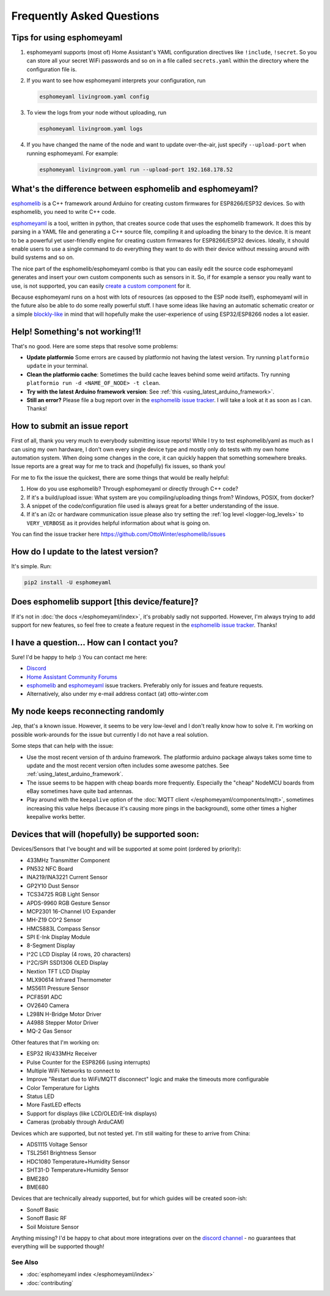 Frequently Asked Questions
==========================

Tips for using esphomeyaml
^^^^^^^^^^^^^^^^^^^^^^^^^^

1. esphomeyaml supports (most of) Home Assistant's YAML configuration directives like
   ``!include``, ``!secret``. So you can store all your secret WiFi passwords and so on
   in a file called ``secrets.yaml`` within the directory where the configuration file is.

2. If you want to see how esphomeyaml interprets your configuration, run

   .. code:: bash

       esphomeyaml livingroom.yaml config

3. To view the logs from your node without uploading, run

   .. code:: bash

       esphomeyaml livingroom.yaml logs

4. If you have changed the name of the node and want to update over-the-air, just specify
   ``--upload-port`` when running esphomeyaml. For example:

   .. code:: bash

       esphomeyaml livingroom.yaml run --upload-port 192.168.178.52




.. |secret| replace:: ``!secret``
.. _secret: https://www.home-assistant.io/docs/configuration/secrets/
.. |include| replace:: ``!include``
.. _include: https://www.home-assistant.io/docs/configuration/splitting_configuration/

What's the difference between esphomelib and esphomeyaml?
^^^^^^^^^^^^^^^^^^^^^^^^^^^^^^^^^^^^^^^^^^^^^^^^^^^^^^^^^

`esphomelib <https://github.com/OttoWinter/esphomelib>`__ is a C++ framework
around Arduino for creating custom firmwares for ESP8266/ESP32 devices. So with
esphomelib, you need to write C++ code.

`esphomeyaml <https://github.com/OttoWinter/esphomeyaml>`__ is a tool, written in python,
that creates source code that uses the esphomelib framework. It does this by parsing in
a YAML file and generating a C++ source file, compiling it and uploading the binary to the
device. It is meant to be a powerful yet user-friendly engine for creating custom
firmwares for ESP8266/ESP32 devices. Ideally, it should enable users to use a single command
to do everything they want to do with their device without messing around with build systems and so on.

The nice part of the esphomelib/esphomeyaml combo is that you can easily edit the source code
esphomeyaml generates and insert your own custom components such as sensors in it. So, if for example
a sensor you really want to use, is not supported, you can easily `create a custom component
<https://github.com/OttoWinter/esphomelib/wiki/Custom-Sensor-Component>`__ for it.

Because esphomeyaml runs on a host with lots of resources (as opposed to the ESP node itself),
esphomeyaml will in the future also be able to do some really powerful stuff. I have some ideas
like having an automatic schematic creator or a simple `blockly-like <https://developers.google.com/blockly/>`__
in mind that will hopefully make the user-experience of using ESP32/ESP8266 nodes a lot easier.

Help! Something's not working!1!
^^^^^^^^^^^^^^^^^^^^^^^^^^^^^^^^

That's no good. Here are some steps that resolve some problems:

-  **Update platformio** Some errors are caused by platformio not having the latest version. Try running
   ``platformio update`` in your terminal.
-  **Clean the platformio cache**: Sometimes the build cache leaves behind some weird artifacts. Try running
   ``platformio run -d <NAME_OF_NODE> -t clean``.
-  **Try with the latest Arduino framework version**:
   See :ref:`this <using_latest_arduino_framework>`.
-  **Still an error?** Please file a bug report over in the `esphomelib issue tracker <https://github.com/OttoWinter/esphomelib/issues>`__.
   I will take a look at it as soon as I can. Thanks!

How to submit an issue report
^^^^^^^^^^^^^^^^^^^^^^^^^^^^^

First of all, thank you very much to everybody submitting issue reports! While I try to test esphomelib/yaml as much as
I can using my own hardware, I don't own every single device type and mostly only do tests with my own home automation
system. When doing some changes in the core, it can quickly happen that something somewhere breaks. Issue reports are a
great way for me to track and (hopefully) fix issues, so thank you!

For me to fix the issue the quickest, there are some things that would be really helpful:

1.  How do you use esphomelib? Through esphomeyaml or directly through C++ code?
2.  If it's a build/upload issue: What system are you compiling/uploading things from? Windows, POSIX, from docker?
3.  A snippet of the code/configuration file used is always great for a better understanding of the issue.
4.  If it's an i2c or hardware communication issue please also try setting the
    :ref:`log level <logger-log_levels>` to ``VERY_VERBOSE`` as it provides helpful information
    about what is going on.

You can find the issue tracker here https://github.com/OttoWinter/esphomelib/issues

How do I update to the latest version?
^^^^^^^^^^^^^^^^^^^^^^^^^^^^^^^^^^^^^^

It's simple. Run:

.. code:: bash

    pip2 install -U esphomeyaml


Does esphomelib support [this device/feature]?
^^^^^^^^^^^^^^^^^^^^^^^^^^^^^^^^^^^^^^^^^^^^^^

If it's not in :doc:`the docs </esphomeyaml/index>`, it's probably sadly not
supported. However, I'm always trying to add support for new features, so feel free to create a feature
request in the `esphomelib issue tracker <https://github.com/OttoWinter/esphomelib/issues>`__. Thanks!

I have a question... How can I contact you?
^^^^^^^^^^^^^^^^^^^^^^^^^^^^^^^^^^^^^^^^^^^

Sure! I'd be happy to help :) You can contact me here:

-  `Discord <https://discord.gg/KhAMKrd>`__
-  `Home Assistant Community Forums <https://community.home-assistant.io/t/esphomelib-library-to-greatly-simplify-home-assistant-integration-with-esp32>`__
-  `esphomelib <https://github.com/OttoWinter/esphomelib/issues>`__ and
   `esphomeyaml <https://github.com/OttoWinter/esphomeyaml/issues>`__ issue trackers. Preferably only for issues and
   feature requests.
-  Alternatively, also under my e-mail address contact (at) otto-winter.com

My node keeps reconnecting randomly
^^^^^^^^^^^^^^^^^^^^^^^^^^^^^^^^^^^

Jep, that's a known issue. However, it seems to be very low-level and I don't really know
how to solve it. I'm working on possible work-arounds for the issue but currently I do
not have a real solution.

Some steps that can help with the issue:

-  Use the most recent version of th arduino framework. The platformio arduino package
   always takes some time to update and the most recent version often includes some awesome
   patches. See :ref:`using_latest_arduino_framework`.
-  The issue seems to be happen with cheap boards more frequently. Especially the "cheap" NodeMCU
   boards from eBay sometimes have quite bad antennas.
-  Play around with the ``keepalive`` option of the :doc:`MQTT client </esphomeyaml/components/mqtt>`, sometimes
   increasing this value helps (because it's causing more pings in the background), some other times a higher
   keepalive works better.

Devices that will (hopefully) be supported soon:
^^^^^^^^^^^^^^^^^^^^^^^^^^^^^^^^^^^^^^^^^^^^^^^^

Devices/Sensors that I've bought and will be supported at some point (ordered by priority):

-  433MHz Transmitter Component
-  PN532 NFC Board
-  INA219/INA3221 Current Sensor
-  GP2Y10 Dust Sensor
-  TCS34725 RGB Light Sensor
-  APDS-9960 RGB Gesture Sensor
-  MCP2301 16-Channel I/O Expander
-  MH-Z19 CO^2 Sensor
-  HMC5883L Compass Sensor
-  SPI E-Ink Display Module
-  8-Segment Display
-  I^2C LCD Display (4 rows, 20 characters)
-  I^2C/SPI SSD1306 OLED Display
-  Nextion TFT LCD Display
-  MLX90614 Infrared Thermometer
-  MS5611 Pressure Sensor
-  PCF8591 ADC
-  OV2640 Camera
-  L298N H-Bridge Motor Driver
-  A4988 Stepper Motor Driver
-  MQ-2 Gas Sensor

Other features that I'm working on:

-  ESP32 IR/433MHz Receiver
-  Pulse Counter for the ESP8266 (using interrupts)
-  Multiple WiFi Networks to connect to
-  Improve "Restart due to WiFi/MQTT disconnect" logic and make the timeouts more configurable
-  Color Temperature for Lights
-  Status LED
-  More FastLED effects
-  Support for displays (like LCD/OLED/E-Ink displays)
-  Cameras (probably through ArduCAM)


Devices which are supported, but not tested yet. I'm still waiting for these to arrive from China:

-  ADS1115 Voltage Sensor
-  TSL2561 Brightness Sensor
-  HDC1080 Temperature+Humidity Sensor
-  SHT31-D Temperature+Humidity Sensor
-  BME280
-  BME680

Devices that are technically already supported, but for which guides will be created soon-ish:

-  Sonoff Basic
-  Sonoff Basic RF
-  Soil Moisture Sensor

Anything missing? I'd be happy to chat about more integrations over on the `discord channel
<https://discord.gg/KhAMKrd>`__ - no guarantees that everything will be supported though!

See Also
~~~~~~~~

- :doc:`esphomeyaml index </esphomeyaml/index>`
- :doc:`contributing`
